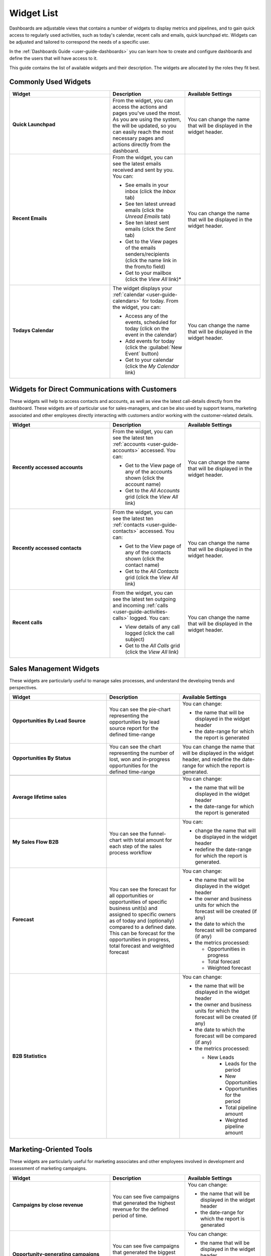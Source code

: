 .. _user-guide-widget-list:

Widget List
===========

Dashboards are adjustable views that contains a number of widgets to display metrics and pipelines, and to gain quick 
access to regularly used activities, such as today's calendar, recent calls and emails, quick launchpad etc. Widgets can 
be adjusted and tailored to correspond the needs of a specific user.

In the :ref:`Dashboards Guide <user-guide-dashboards>` you can learn how to create and configure dashboards and define 
the users that will have access to it. 

This guide contains the list of available widgets and their description. The widgets are allocated by the roles they fit 
best. 

Commonly Used Widgets
---------------------

.. csv-table::
  :header: "Widget", "Description", "Available Settings"
  :widths: 40, 30, 30

  "**Quick Launchpad**
  
  |QuickLP|","From the widget, you can access the actions and pages you've used the most. As you are using 
  the system, the will be updated, so you can easily reach the most necessary pages and actions directly from the 
  dashboard.","You can change the name that will be displayed in the widget header."
  "**Recent Emails**
  
  |RecentEmails|","From the widget, you can see the latest emails received and sent by you. You can:
  
  - See emails in your inbox (click the *Inbox* tab)
  - See ten latest unread emails (click the *Unread Emails* tab)
  - See ten latest sent emails (click the *Sent* tab)
  - Get to the View pages of the emails senders/recipients (click the name link in the from/to field)
  - Get to your mailbox (click the *View All* link)*
  
  ","You can change the name that will be displayed in the widget header."
  "**Todays Calendar**
  
  |TodaysCalendar|","The widget displays your :ref:`calendar <user-guide-calendars>` for today. From the widget, you can:
  
  - Access any of the events, scheduled for today (click on the event in the calendar)
  - Add events for today (click the :guilabel:`New Event` button)
  - Get to your calendar (click the *My Calendar* link)
  
  ","You can change the name that will be displayed in the widget header."
  
  
Widgets for Direct Communications with Customers
------------------------------------------------
  
These widgets will help to access contacts and accounts, as well as view the latest call-details directly from the 
dashboard. These widgets are of particular use for sales-managers, and can be also used by support teams, marketing
associated and other employees directly interacting with customers and/or working with the customer-related details.

 

.. csv-table::
  :header: "Widget", "Description", "Available Settings"
  :widths: 40, 30, 30

  "**Recently accessed accounts**
  
  |RAAcoounts|","From the widget, you can see the latest ten :ref:`accounts <user-guide-accounts>` accessed. You can:
  
  - Get to the View page of any of the accounts shown (click the account name)
  - Get to the *All Accounts* grid (click the *View All* link)
  
  ","You can change the name that will be displayed in the widget header."
  "**Recently accessed contacts**
  
  |RAContacts|","From the widget, you can see the latest ten :ref:`contacts <user-guide-contacts>` accessed. You can:
  
  - Get to the View page of any of the contacts shown (click the contact name)
  - Get to the *All Contacts* grid (click the *View All* link)
  
  ","You can change the name that will be displayed in the widget header."  
  "**Recent calls**
  
  |RecentCalls|","From the widget, you can see the latest ten outgoing and incoming 
  :ref:`calls <user-guide-activities-calls>` logged. You can:
  
  - View details of any call logged (click the call subject)
  - Get to the *All Calls* grid (click the *View All* link)
  
  ","You can change the name that will be displayed in the widget header."
  
  
Sales Management Widgets
------------------------
  
These widgets are particularly useful to manage sales processes, and understand the developing trends and perspectives.

.. csv-table::
  :header: "Widget", "Description", "Available Settings"
  :widths: 40, 30, 30
   
  "**Opportunities By Lead Source**
  
  |OppByLS|","You can see the pie-chart representing the opportunities by lead source report for the defined 
  time-range","You can change:

  - the name that will be displayed in the widget header
  - the date-range for which the report is generated
  
  "
  "**Opportunities By Status**
  
  |OppByStatus|","You can see the chart representing the number of lost, won and in-progress opportunities for the 
  defined time-range","You can change the name that will be displayed in the widget header, and redefine the date-range 
  for which the report is generated."

  "**Average lifetime sales**","","You can change:

  - the name that will be displayed in the widget header
  - the date-range for which the report is generated
  
  "
  "**My Sales Flow B2B**
  
  |B2BSalesFlow|","You can see the funnel-chart with total amount for each step of the sales process workflow", "You 
  can:
  
  - change the name that will be displayed in the widget header
  - redefine the date-range for which the report is generated.
  
  "
  "**Forecast**
  
  |Forecast|","You can see the forecast for all opportunities or opportunities of specific business unit(s) and assigned 
  to specific owners as of today and (optionally) compared to a defined date. This can be forecast for the opportunities 
  in progress, total forecast and weighted forecast","You can change:
  
  - the name that will be displayed in the widget header 
  - the owner and business units for which the forecast will be created (if any) 
  - the date to which the forecast will be compared (if any) 
  - the metrics processed:

    - Opportunities in progress
    - Total forecast
    - Weighted forecast
  "
  "**B2B Statistics**

  ","","You can change:

  - the name that will be displayed in the widget header 
  - the owner and business units for which the forecast will be created (if any) 
  - the date to which the forecast will be compared (if any) 
  - the metrics processed:
  
    - New Leads
	- Leads for the period
	- New Opportunities
	- Opportunities for the period
	- Total pipeline amount
	- Weighted pipeline amount
  "


Marketing-Oriented Tools
------------------------

These widgets are particularly useful for marketing associates and other employees involved in development and 
assessment of marketing campaigns.

.. csv-table::
  :header: "Widget", "Description", "Available Settings"
  :widths: 40, 30, 30

  "**Campaigns by close revenue**  
  
  |CampbyRevenue|","You can see five campaigns that generated the highest revenue for the defined period of time.","You 
  can change: 
  
  - the name that will be displayed in the widget header
  - the date-range for which the report is generated
  
  "
  "**Opportunity-generating campaigns**
  
  |CampbyOpp|","You can see five campaigns that generated the biggest number of opportunities 
  for the defined period of time.","You can change: 

  - the name that will be displayed in the widget header
  - the date-range for which the report is generated

  "
  "**Campaigns leads**
  
  |CampbyLeads|","You can see the number of leads generated by five most recent campaigns within the defined time 
  period.","You can change: 

  - the name that will be displayed in the widget header
  - the date-range for which the report is generated

  " 

eCommerce-Oriented Widgets
--------------------------

These widgets provide you access to eCommerce data, particularly of the Magento-based stores, directly from the 
dashboard. 

.. csv-table::
  :header: "Widget", "Description", "Available Settings"
  :widths: 40, 30, 30

  "**Ecommerce Statistics**
  
  |EcomStat|","You can view selected metrics of the eCommerce activity for a specified period of time. Optionally, you 
  can also compare the metrics value against similar values for the previous period.","You can change:

  - the name that will be displayed in the widget header 
  - the date-range for which the statics will be created
  - whether the values need to be compared against the previous period
  - what metrics will be included:
  
    - Revenue
	- Orders placed
	- Site visits
	- Customer conversion rate
	- Order conversion rate
	- Discounted orders
	- New customers
  
  "
  "**My Sales Flow B2C**
  
  |B2CSalesFlow|","You can view the funnel chart representing the state of your B2C workflow for a defined period of 
  time","You can change:

  - the name that will be displayed in the widget header 
  - the date-range for which the statics will be created
  
  "
  "**Average order amount**
  
  |OrderAmount|","You can view the line chart representing average order amount for each data channel.","You can change:

  - the name that will be displayed in the widget header 
  - the date-range for which the statics will be created
  
  "
  "**New Magento Customers**
  
  |MagCustomers|","You can view the line chart representing the number of new magento customers for a period of 
  time","You can change:

  - the name that will be displayed in the widget header 
  - the date-range for which the statics will be created
  
  "
  "**Revenue over time**
  
  |RevenueTime|","You can view the line chart representing the average revenue of the magento-based 
  channels for a period of time","You can change:

  - the name that will be displayed in the widget header 
  - the date-range for which the statics will be created
  
  "
  "**Orders over time**

  |OrdersTime|","You can view the line chart representing the number of orders of the magento-based 
  channels for a period of time","You can change:

  - the name that will be displayed in the widget header 
  - the date-range for which the statics will be created
  
  "
  "**Purchase Funnel**
  
  |PurchaseFunnel|","You can view the funnel chart representing current state of carts of purchases","You can change:

  - the name that will be displayed in the widget header 
  - the date-range for which the statics will be created
  
  "
  

.. |QuickLP| image:: ./img/dashboards/wl_quick_lp.png
   :align: middle 
   
.. |RecentEmails| image:: ./img/dashboards/wl_recent_emails.png
   :align: middle    
   
.. |TodaysCalendar| image:: ./img/dashboards/wl_todays_calendar.png
   :align: middle   
   
.. |RAAcoounts| image:: ./img/dashboards/wl_ra_accounts.png
   :align: middle      

.. |RAContacts| image:: ./img/dashboards/wl_ra_contacts.png
   :align: middle      
  
.. |RecentCalls| image:: ./img/dashboards/wl_recent_calls.png
   :align: middle    

.. |OppByLS| image:: ./img/dashboards/wl_opp_by_ls.png
   :align: middle       

.. |OppByStatus| image:: ./img/dashboards/wl_opp_by_status.png
   :align: middle      

.. |B2BSalesFlow| image:: ./img/dashboards/wl_my_sales_flow_b2b.png
   :align: middle 

.. |Forecast| image:: ./img/dashboards/wl_forecast.png
   :align: middle    

.. |CampbyRevenue| image:: ./img/dashboards/wl_camp_by_cr.png
   :align: middle     

.. |CampbyOpp| image:: ./img/dashboards/wl_camp_by_opp.png
   :align: middle     

.. |CampbyLeads| image:: ./img/dashboards/wl_camp_leads.png
   :align: middle  

.. |EcomStat| image:: ./img/dashboards/wl_ecom_stat.png
   :align: middle     

.. |B2CSalesFlow| image:: ./img/dashboards/wl_my_sales_flow_b2c.png
   :align: middle  

.. |OrderAmount| image:: ./img/dashboards/wl_order_amount.png
   :align: middle  
   
.. |MagCustomers| image:: ./img/dashboards/wl_new_mag_customers.png
   :align: middle   

.. |RevenueTime| image:: ./img/dashboards/wl_revenue_time.png
   :align: middle  

.. |OrdersTime| image:: ./img/dashboards/wl_orders_time.png
   :align: middle     
   
.. |PurchaseFunnel| image:: ./img/dashboards/wl_purch_funnel.png
   :align: middle
   
   
   
